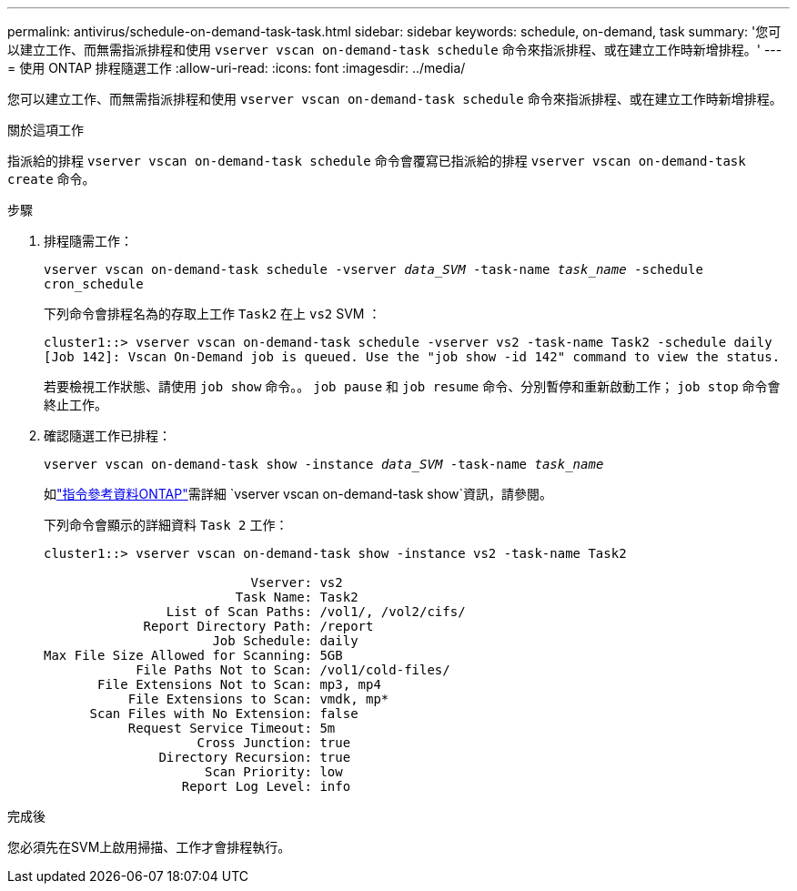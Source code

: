 ---
permalink: antivirus/schedule-on-demand-task-task.html 
sidebar: sidebar 
keywords: schedule, on-demand, task 
summary: '您可以建立工作、而無需指派排程和使用 `vserver vscan on-demand-task schedule` 命令來指派排程、或在建立工作時新增排程。' 
---
= 使用 ONTAP 排程隨選工作
:allow-uri-read: 
:icons: font
:imagesdir: ../media/


[role="lead"]
您可以建立工作、而無需指派排程和使用 `vserver vscan on-demand-task schedule` 命令來指派排程、或在建立工作時新增排程。

.關於這項工作
指派給的排程 `vserver vscan on-demand-task schedule` 命令會覆寫已指派給的排程 `vserver vscan on-demand-task create` 命令。

.步驟
. 排程隨需工作：
+
`vserver vscan on-demand-task schedule -vserver _data_SVM_ -task-name _task_name_ -schedule cron_schedule`

+
下列命令會排程名為的存取上工作 `Task2` 在上 `vs2` SVM ：

+
[listing]
----
cluster1::> vserver vscan on-demand-task schedule -vserver vs2 -task-name Task2 -schedule daily
[Job 142]: Vscan On-Demand job is queued. Use the "job show -id 142" command to view the status.
----
+
若要檢視工作狀態、請使用 `job show` 命令。。 `job pause` 和 `job resume` 命令、分別暫停和重新啟動工作； `job stop` 命令會終止工作。

. 確認隨選工作已排程：
+
`vserver vscan on-demand-task show -instance _data_SVM_ -task-name _task_name_`

+
如link:https://docs.netapp.com/us-en/ontap-cli/vserver-vscan-on-demand-task-show.html["指令參考資料ONTAP"^]需詳細 `vserver vscan on-demand-task show`資訊，請參閱。

+
下列命令會顯示的詳細資料 `Task 2` 工作：

+
[listing]
----
cluster1::> vserver vscan on-demand-task show -instance vs2 -task-name Task2

                           Vserver: vs2
                         Task Name: Task2
                List of Scan Paths: /vol1/, /vol2/cifs/
             Report Directory Path: /report
                      Job Schedule: daily
Max File Size Allowed for Scanning: 5GB
            File Paths Not to Scan: /vol1/cold-files/
       File Extensions Not to Scan: mp3, mp4
           File Extensions to Scan: vmdk, mp*
      Scan Files with No Extension: false
           Request Service Timeout: 5m
                    Cross Junction: true
               Directory Recursion: true
                     Scan Priority: low
                  Report Log Level: info
----


.完成後
您必須先在SVM上啟用掃描、工作才會排程執行。
